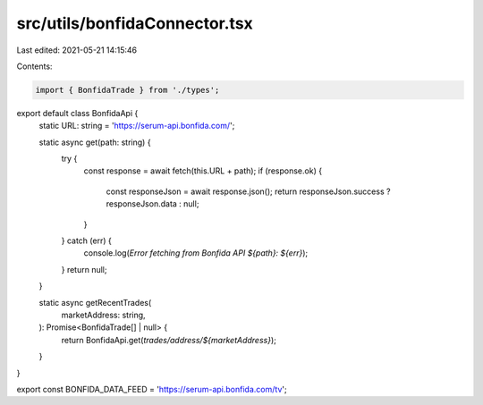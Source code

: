 src/utils/bonfidaConnector.tsx
==============================

Last edited: 2021-05-21 14:15:46

Contents:

.. code-block:: tsx

    import { BonfidaTrade } from './types';

export default class BonfidaApi {
  static URL: string = 'https://serum-api.bonfida.com/';

  static async get(path: string) {
    try {
      const response = await fetch(this.URL + path);
      if (response.ok) {
        const responseJson = await response.json();
        return responseJson.success ? responseJson.data : null;
      }
    } catch (err) {
      console.log(`Error fetching from Bonfida API ${path}: ${err}`);
    }
    return null;
  }

  static async getRecentTrades(
    marketAddress: string,
  ): Promise<BonfidaTrade[] | null> {
    return BonfidaApi.get(`trades/address/${marketAddress}`);
  }
}

export const BONFIDA_DATA_FEED = 'https://serum-api.bonfida.com/tv';


